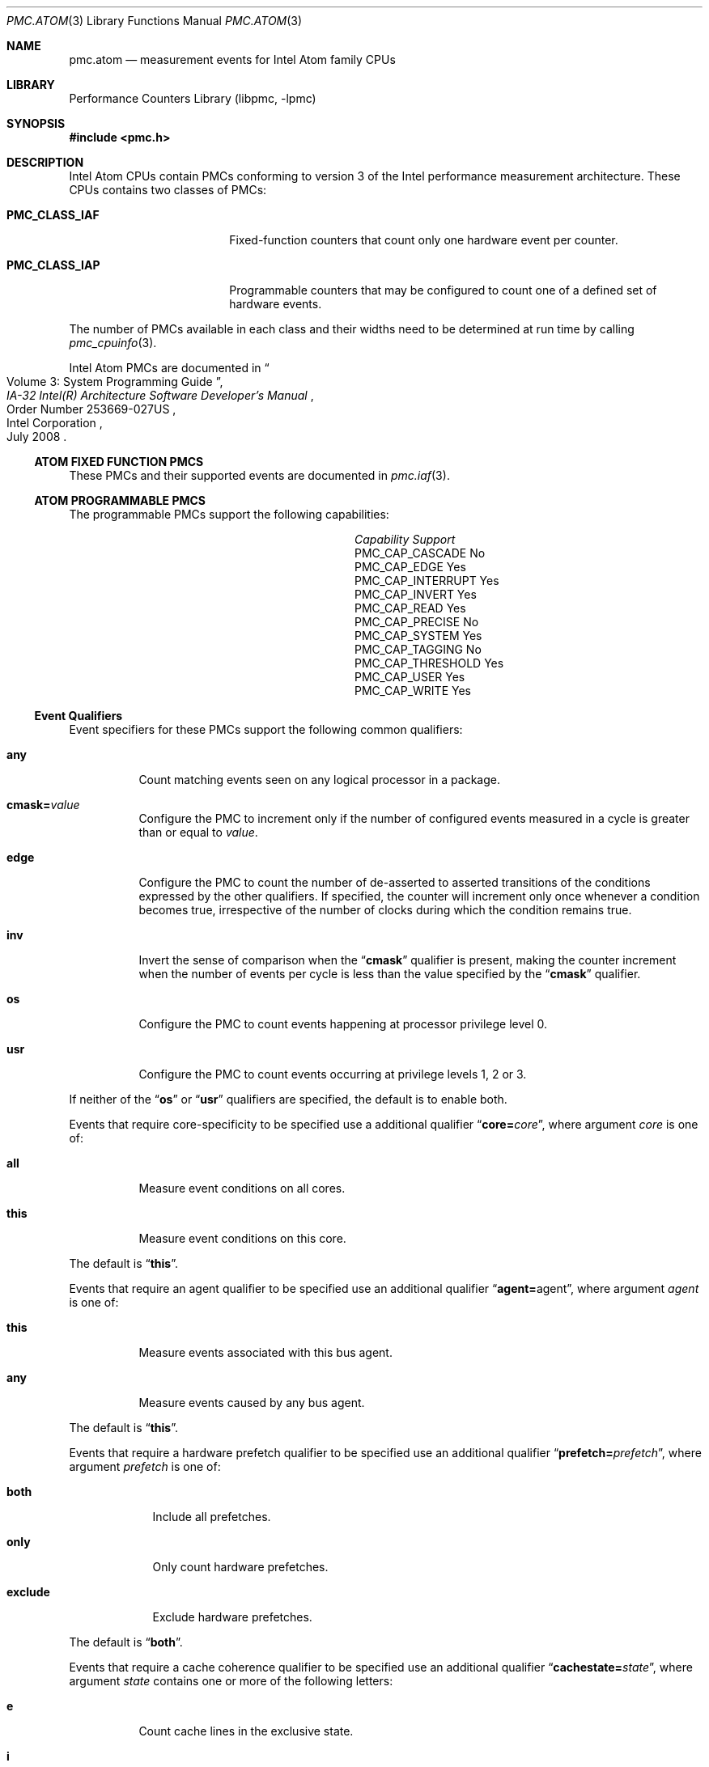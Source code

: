 .\" Copyright (c) 2008 Joseph Koshy.  All rights reserved.
.\"
.\" Redistribution and use in source and binary forms, with or without
.\" modification, are permitted provided that the following conditions
.\" are met:
.\" 1. Redistributions of source code must retain the above copyright
.\"    notice, this list of conditions and the following disclaimer.
.\" 2. Redistributions in binary form must reproduce the above copyright
.\"    notice, this list of conditions and the following disclaimer in the
.\"    documentation and/or other materials provided with the distribution.
.\"
.\" This software is provided by Joseph Koshy ``as is'' and
.\" any express or implied warranties, including, but not limited to, the
.\" implied warranties of merchantability and fitness for a particular purpose
.\" are disclaimed.  in no event shall Joseph Koshy be liable
.\" for any direct, indirect, incidental, special, exemplary, or consequential
.\" damages (including, but not limited to, procurement of substitute goods
.\" or services; loss of use, data, or profits; or business interruption)
.\" however caused and on any theory of liability, whether in contract, strict
.\" liability, or tort (including negligence or otherwise) arising in any way
.\" out of the use of this software, even if advised of the possibility of
.\" such damage.
.\"
.\" $FreeBSD: src/lib/libpmc/pmc.atom.3,v 1.9 2010/04/14 19:08:06 uqs Exp $
.\"
.Dd November 12, 2008
.Dt PMC.ATOM 3
.Os
.Sh NAME
.Nm pmc.atom
.Nd measurement events for
.Tn Intel
.Tn Atom
family CPUs
.Sh LIBRARY
.Lb libpmc
.Sh SYNOPSIS
.In pmc.h
.Sh DESCRIPTION
.Tn Intel
.Tn Atom
CPUs contain PMCs conforming to version 3 of the
.Tn Intel
performance measurement architecture.
These CPUs contains two classes of PMCs:
.Bl -tag -width "Li PMC_CLASS_IAP"
.It Li PMC_CLASS_IAF
Fixed-function counters that count only one hardware event per counter.
.It Li PMC_CLASS_IAP
Programmable counters that may be configured to count one of a defined
set of hardware events.
.El
.Pp
The number of PMCs available in each class and their widths need to be
determined at run time by calling
.Xr pmc_cpuinfo 3 .
.Pp
Intel Atom PMCs are documented in
.Rs
.%B "IA-32 Intel(R) Architecture Software Developer's Manual"
.%T "Volume 3: System Programming Guide"
.%N "Order Number 253669-027US"
.%D July 2008
.%Q "Intel Corporation"
.Re
.Ss ATOM FIXED FUNCTION PMCS
These PMCs and their supported events are documented in
.Xr pmc.iaf 3 .
.Ss ATOM PROGRAMMABLE PMCS
The programmable PMCs support the following capabilities:
.Bl -column "PMC_CAP_INTERRUPT" "Support"
.It Em Capability Ta Em Support
.It PMC_CAP_CASCADE Ta \&No
.It PMC_CAP_EDGE Ta Yes
.It PMC_CAP_INTERRUPT Ta Yes
.It PMC_CAP_INVERT Ta Yes
.It PMC_CAP_READ Ta Yes
.It PMC_CAP_PRECISE Ta \&No
.It PMC_CAP_SYSTEM Ta Yes
.It PMC_CAP_TAGGING Ta \&No
.It PMC_CAP_THRESHOLD Ta Yes
.It PMC_CAP_USER Ta Yes
.It PMC_CAP_WRITE Ta Yes
.El
.Ss Event Qualifiers
Event specifiers for these PMCs support the following common
qualifiers:
.Bl -tag -width indent
.It Li any
Count matching events seen on any logical processor in a package.
.It Li cmask= Ns Ar value
Configure the PMC to increment only if the number of configured
events measured in a cycle is greater than or equal to
.Ar value .
.It Li edge
Configure the PMC to count the number of de-asserted to asserted
transitions of the conditions expressed by the other qualifiers.
If specified, the counter will increment only once whenever a
condition becomes true, irrespective of the number of clocks during
which the condition remains true.
.It Li inv
Invert the sense of comparison when the
.Dq Li cmask
qualifier is present, making the counter increment when the number of
events per cycle is less than the value specified by the
.Dq Li cmask
qualifier.
.It Li os
Configure the PMC to count events happening at processor privilege
level 0.
.It Li usr
Configure the PMC to count events occurring at privilege levels 1, 2
or 3.
.El
.Pp
If neither of the
.Dq Li os
or
.Dq Li usr
qualifiers are specified, the default is to enable both.
.Pp
Events that require core-specificity to be specified use a
additional qualifier
.Dq Li core= Ns Ar core ,
where argument
.Ar core
is one of:
.Bl -tag -width indent
.It Li all
Measure event conditions on all cores.
.It Li this
Measure event conditions on this core.
.El
.Pp
The default is
.Dq Li this .
.Pp
Events that require an agent qualifier to be specified use an
additional qualifier
.Dq Li agent= Ns agent ,
where argument
.Ar agent
is one of:
.Bl -tag -width indent
.It Li this
Measure events associated with this bus agent.
.It Li any
Measure events caused by any bus agent.
.El
.Pp
The default is
.Dq Li this .
.Pp
Events that require a hardware prefetch qualifier to be specified use an
additional qualifier
.Dq Li prefetch= Ns Ar prefetch ,
where argument
.Ar prefetch
is one of:
.Bl -tag -width "exclude"
.It Li both
Include all prefetches.
.It Li only
Only count hardware prefetches.
.It Li exclude
Exclude hardware prefetches.
.El
.Pp
The default is
.Dq Li both .
.Pp
Events that require a cache coherence qualifier to be specified use an
additional qualifier
.Dq Li cachestate= Ns Ar state ,
where argument
.Ar state
contains one or more of the following letters:
.Bl -tag -width indent
.It Li e
Count cache lines in the exclusive state.
.It Li i
Count cache lines in the invalid state.
.It Li m
Count cache lines in the modified state.
.It Li s
Count cache lines in the shared state.
.El
.Pp
The default is
.Dq Li eims .
.Pp
Events that require a snoop response qualifier to be specified use an
additional qualifier
.Dq Li snoopresponse= Ns Ar response ,
where argument
.Ar response
comprises of the following keywords separated by
.Dq +
signs:
.Bl -tag -width indent
.It Li clean
Measure CLEAN responses.
.It Li hit
Measure HIT responses.
.It Li hitm
Measure HITM responses.
.El
.Pp
The default is to measure all the above responses.
.Pp
Events that require a snoop type qualifier use an additional qualifier
.Dq Li snooptype= Ns Ar type ,
where argument
.Ar type
comprises the one of the following keywords:
.Bl -tag -width indent
.It Li cmp2i
Measure CMP2I snoops.
.It Li cmp2s
Measure CMP2S snoops.
.El
.Pp
The default is to measure both snoops.
.Ss Event Specifiers (Programmable PMCs)
Atom programmable PMCs support the following events:
.Bl -tag -width indent
.It Li BACLEARS
.Pq Event E6H , Umask 01H
The number of times the front end is resteered.
.It Li BOGUS_BR
.Pq Event E4H , Umask 00H
The number of byte sequences mistakenly detected as taken branch
instructions.
.It Li BR_BAC_MISSP_EXEC
.Pq Event 8AH , Umask 00H
The number of branch instructions that were mispredicted when
decoded.
.It Li BR_CALL_MISSP_EXEC
.Pq Event 93H , Umask 00H
The number of mispredicted
.Li CALL
instructions that were executed.
.It Li BR_CALL_EXEC
.Pq Event 92H , Umask 00H
The number of
.Li CALL
instructions executed.
.It Li BR_CND_EXEC
.Pq Event 8BH , Umask 00H
The number of conditional branches executed, but not necessarily retired.
.It Li BR_CND_MISSP_EXEC
.Pq Event 8CH , Umask 00H
The number of mispredicted conditional branches executed.
.It Li BR_IND_CALL_EXEC
.Pq Event 94H , Umask 00H
The number of indirect
.Li CALL
instructions executed.
.It Li BR_IND_EXEC
.Pq Event 8DH , Umask 00H
The number of indirect branch instructions executed.
.It Li BR_IND_MISSP_EXEC
.Pq Event 8EH , Umask 00H
The number of mispredicted indirect branch instructions executed.
.It Li BR_INST_DECODED
.Pq Event E0H , Umask 01H
The number of branch instructions decoded.
.It Li BR_INST_EXEC
.Pq Event 88H , Umask 00H
The number of branches executed, but not necessarily retired.
.It Li BR_INST_RETIRED.ANY
.Pq Event C4H , Umask 00H
.Pq Alias Qq "Branch Instruction Retired"
The number of branch instructions retired.
This is an architectural performance event.
.It Li BR_INST_RETIRED.ANY1
.Pq Event C4H , Umask 0FH
The number of branch instructions retired that were mispredicted.
.It Li BR_INST_RETIRED.MISPRED
.Pq Event C5H , Umask 00H
.Pq Alias Qq "Branch Misses Retired"
The number of mispredicted branch instructions retired.
This is an architectural performance event.
.It Li BR_INST_RETIRED.MISPRED_NOT_TAKEN
.Pq Event C4H , Umask 02H
The number of not taken branch instructions retired that were
mispredicted.
.It Li BR_INST_RETIRED.MISPRED_TAKEN
.Pq Event C4H , Umask 08H
The number taken branch instructions retired that were mispredicted.
.It Li BR_INST_RETIRED.PRED_NOT_TAKEN
.Pq Event C4H , Umask 01H
The number of not taken branch instructions retired that were
correctly predicted.
.It Li BR_INST_RETIRED.PRED_TAKEN
.Pq Event C4H , Umask 04H
The number of taken branch instructions retired that were correctly
predicted.
.It Li BR_INST_RETIRED.TAKEN
.Pq Event C4H , Umask 0CH
The number of taken branch instructions retired.
.It Li BR_MISSP_EXEC
.Pq Event 89H , Umask 00H
The number of mispredicted branch instructions that were executed.
.It Li BR_RET_MISSP_EXEC
.Pq Event 90H , Umask 00H
The number of mispredicted
.Li RET
instructions executed.
.It Li BR_RET_BAC_MISSP_EXEC
.Pq Event 91H , Umask 00H
The number of
.Li RET
instructions executed that were mispredicted at decode time.
.It Li BR_RET_EXEC
.Pq Event 8FH , Umask 00H
The number of
.Li RET
instructions executed.
.It Li BR_TKN_BUBBLE_1
.Pq Event 97H , Umask 00H
The number of branch predicted taken with bubble 1.
.It Li BR_TKN_BUBBLE_2
.Pq Event 98H , Umask 00H
The number of branch predicted taken with bubble 2.
.It Li BUSQ_EMPTY Op ,core= Ns Ar core
.Pq Event 7DH
The number of cycles during which the core did not have any pending
transactions in the bus queue.
.It Li BUS_BNR_DRV Op ,agent= Ns Ar agent
.Pq Event 61H
The number of Bus Not Ready signals asserted on the bus.
This event is thread-independent.
.It Li BUS_DATA_RCV Op ,core= Ns Ar core
.Pq Event 64H
The number of bus cycles during which the processor is receiving data.
This event is thread-independent.
.It Li BUS_DRDY_CLOCKS Op ,agent= Ns Ar agent
.Pq Event 62H
The number of bus cycles during which the Data Ready signal is asserted
on the bus.
This event is thread-independent.
.It Li BUS_HIT_DRV Op ,agent= Ns Ar agent
.Pq Event 7AH
The number of bus cycles during which the processor drives the
.Li HIT#
pin.
This event is thread-independent.
.It Li BUS_HITM_DRV Op ,agent= Ns Ar agent
.Pq Event 7BH
The number of bus cycles during which the processor drives the
.Li HITM#
pin.
This event is thread-independent.
.It Li BUS_IO_WAIT Op ,core= Ns Ar core
.Pq Event 7FH
The number of core cycles during which I/O requests wait in the bus
queue.
.It Li BUS_LOCK_CLOCKS Xo
.Op ,agent= Ns Ar agent
.Op ,core= Ns Ar core
.Xc
.Pq Event 63H
The number of bus cycles during which the
.Li LOCK
signal was asserted on the bus.
This event is thread independent.
.It Li BUS_REQUEST_OUTSTANDING Xo
.Op ,agent= Ns Ar agent
.Op ,core= Ns Ar core
.Xc
.Pq Event 60H
The number of pending full cache line read transactions on the bus
occurring in each cycle.
This event is thread independent.
.It Li BUS_TRANS_P Xo
.Op ,agent= Ns Ar agent
.Op ,core= Ns Ar core
.Xc
.Pq Event 6BH
The number of partial bus transactions.
.It Li BUS_TRANS_IFETCH Xo
.Op ,agent= Ns Ar agent
.Op ,core= Ns Ar core
.Xc
.Pq Event 68H
The number of instruction fetch full cache line bus transactions.
.It Li BUS_TRANS_INVAL Xo
.Op ,agent= Ns Ar agent
.Op ,core= Ns Ar core
.Xc
.Pq Event 69H
The number of invalidate bus transactions.
.It Li BUS_TRANS_PWR Xo
.Op ,agent= Ns Ar agent
.Op ,core= Ns Ar core
.Xc
.Pq Event 6AH
The number of partial write bus transactions.
.It Li BUS_TRANS_DEF Xo
.Op ,agent= Ns Ar agent
.Op ,core= Ns Ar core
.Xc
.Pq Event 6DH
The number of deferred bus transactions.
.It Li BUS_TRANS_BURST Xo
.Op ,agent= Ns Ar agent
.Op ,core= Ns Ar core
.Xc
.Pq Event 6EH
The number of burst transactions.
.It Li BUS_TRANS_MEM Xo
.Op ,agent= Ns Ar agent
.Op ,core= Ns Ar core
.Xc
.Pq Event 6FH
The number of memory bus transactions.
.It Li BUS_TRANS_ANY Xo
.Op ,agent= Ns Ar agent
.Op ,core= Ns Ar core
.Xc
.Pq Event 70H
The number of bus transactions of any kind.
.It Li BUS_TRANS_BRD Xo
.Op ,agent= Ns Ar agent
.Op ,core= Ns Ar core
.Xc
.Pq Event 65H
The number of burst read transactions.
.It Li BUS_TRANS_IO Xo
.Op ,agent= Ns Ar agent
.Op ,core= Ns Ar core
.Xc
.Pq Event 6CH
The number of completed I/O bus transactions due to
.Li IN
and
.Li OUT
instructions.
.It Li BUS_TRANS_RFO Xo
.Op ,agent= Ns Ar agent
.Op ,core= Ns Ar core
.Xc
.Pq Event 66H
The number of Read For Ownership bus transactions.
.It Li BUS_TRANS_WB Xo
.Op ,agent= Ns Ar agent
.Op ,core= Ns Ar core
.Xc
.Pq Event 67H
The number explicit write-back bus transactions due to dirty line
evictions.
.It Li CMP_SNOOP Xo
.Op ,core= Ns Ar core
.Op ,snooptype= Ns Ar snoop
.Xc
.Pq Event 78H
The number of times the L1 data cache is snooped by the other core in
the same processor.
.It Li CPU_CLK_UNHALTED.BUS
.Pq Event 3CH , Umask 01H
.Pq Alias Qq "Unhalted Reference Cycles"
The number of bus cycles when the core is not in the halt state.
This is an architectural performance event.
.It Li CPU_CLK_UNHALTED.CORE_P
.Pq Event 3CH , Umask 00H
.Pq Alias Qq "Unhalted Core Cycles"
The number of core cycles while the core is not in a halt state.
This is an architectural performance event.
.It Li CPU_CLK_UNHALTED.NO_OTHER
.Pq Event 3CH , Umask 02H
The number of bus cycles during which the core remains unhalted and
the other core is halted.
.It Li CYCLES_DIV_BUSY
.Pq Event 14H , Umask 01H
The number of cycles the divider is busy.
.It Li CYCLES_INT_MASKED.CYCLES_INT_MASKED
.Pq Event C6H , Umask 01H
The number of cycles during which interrupts are disabled.
.It Li CYCLES_INT_MASKED.CYCLES_INT_PENDING_AND_MASKED
.Pq Event C6H , Umask 02H
The number of cycles during which there were pending interrupts while
interrupts were disabled.
.It Li CYCLES_L1I_MEM_STALLED
.Pq Event 86H , Umask 00H
The number of cycles for which an instruction fetch stalls.
.It Li DATA_TLB_MISSES.DTLB_MISS
.Pq Event 08H , Umask 07H
The number of memory access that missed the Data TLB
.It Li DATA_TLB_MISSES.DTLB_MISS_LD
.Pq Event 08H , Umask 05H
The number of loads that missed the Data TLB.
.It Li DATA_TLB_MISSES.DTLB_MISS_ST
.Pq Event 08H , Umask 06H
The number of stores that missed the Data TLB.
.It Li DATA_TLB_MISSES.UTLB_MISS_LD
.Pq Event 08H , Umask 09H
The number of loads that missed the UTLB.
.It Li DELAYED_BYPASS.FP
.Pq Event 19H , Umask 00H
The number of floating point operations that used data immediately
after the data was generated by a non floating point execution unit.
.It Li DELAYED_BYPASS.LOAD
.Pq Event 19H , Umask 01H
The number of delayed bypass penalty cycles that a load operation incurred.
.It Li DELAYED_BYPASS.SIMD
.Pq Event 19H , Umask 02H
The number of times SIMD operations use data immediately after data,
was generated by a non-SIMD execution unit.
.It Li DIV
.Pq Event 13H , Umask 00H
The number of divide operations executed.
This event is only available on PMC1.
.It Li DIV.AR
.Pq Event 13H , Umask 81H
The number of divide operations retired.
.It Li DIV.S
.Pq Event 13H , Umask 01H
The number of divide operations executed.
.It Li DTLB_MISSES.ANY
.Pq Event 08H , Umask 01H
The number of Data TLB misses, including misses that result from
speculative accesses.
.It Li DTLB_MISSES.L0_MISS_LD
.Pq Event 08H , Umask 04H
The number of level 0 DTLB misses due to load operations.
.It Li DTLB_MISSES.MISS_LD
.Pq Event 08H , Umask 02H
The number of Data TLB misses due to load operations.
.It Li DTLB_MISSES.MISS_ST
.Pq Event 08H , Umask 08H
The number of Data TLB misses due to store operations.
.It Li EIST_TRANS
.Pq Event 3AH , Umask 00H
The number of Enhanced Intel SpeedStep Technology transitions.
.It Li ESP.ADDITIONS
.Pq Event ABH , Umask 02H
The number of automatic additions to the
.Li %esp
register.
.It Li ESP.SYNCH
.Pq Event ABH , Umask 01H
The number of times the
.Li %esp
register was explicitly used in an address expression after
it is implicitly used by a
.Li PUSH
or
.Li POP
instruction.
.It Li EXT_SNOOP Xo
.Op ,agent= Ns Ar agent
.Op ,snoopresponse= Ns Ar response
.Xc
.Pq Event 77H
The number of snoop responses to bus transactions.
.It Li FP_ASSIST
.Pq Event 11H , Umask 01H
The number of floating point operations executed that needed
a microcode assist, including speculatively executed instructions.
.It Li FP_ASSIST.AR
.Pq Event 11H , Umask 81H
The number of floating point operations retired that needed
a microcode assist.
.It Li FP_COMP_OPS_EXE
.Pq Event 10H , Umask 00H
The number of floating point computational micro-ops executed.
The event is available only on PMC0.
.It Li FP_MMX_TRANS_TO_FP
.Pq Event CCH , Umask 02H
The number of transitions from MMX instructions to floating point
instructions.
.It Li FP_MMX_TRANS_TO_MMX
.Pq Event CCH , Umask 01H
The number of transitions from floating point instructions to MMX
instructions.
.It Li HW_INT_RCV
.Pq Event C8H , Umask 00H
The number of hardware interrupts received.
.It Li ICACHE.ACCESSES
.Pq Event 80H , Umask 03H
The number of instruction fetches.
.It Li ICACHE.MISSES
.Pq Event 80H , Umask 02H
The number of instruction fetches that miss the instruction cache.
.It Li IDLE_DURING_DIV
.Pq Event 18H , Umask 00H
The number of cycles the divider is busy and no other execution unit
or load operation was in progress.
This event is available only on PMC0.
.It Li ILD_STALL
.Pq Event 87H , Umask 00H
The number of cycles the instruction length decoder stalled due to a
length changing prefix.
.It Li INST_QUEUE.FULL
.Pq Event 83H , Umask 02H
The number of cycles during which the instruction queue is full.
.It Li INST_RETIRED.ANY_P
.Pq Event C0H , Umask 00H
.Pq Alias Qq "Instruction Retired"
The number of instructions retired.
This is an architectural performance event.
.It Li INST_RETIRED.LOADS
.Pq Event C0H , Umask 01H
The number of instructions retired that contained a load operation.
.It Li INST_RETIRED.OTHER
.Pq Event C0H , Umask 04H
The number of instructions retired that did not contain a load or a
store operation.
.It Li INST_RETIRED.STORES
.Pq Event C0H , Umask 02H
The number of instructions retired that contained a store operation.
.It Li ITLB.FLUSH
.Pq Event 82H , Umask 04H
The number of ITLB flushes.
.It Li ITLB.LARGE_MISS
.Pq Event 82H , Umask 10H
The number of instruction fetches from large pages that miss the
ITLB.
.It Li ITLB.MISSES
.Pq Event 82H , Umask 02H
The number of instruction fetches from both large and small pages that
miss the ITLB.
.It Li ITLB.SMALL_MISS
.Pq Event 82H , Umask 02H
The number of instruction fetches from small pages that miss the ITLB.
.It Li ITLB_MISS_RETIRED
.Pq Event C9H , Umask 00H
The number of retired instructions that missed the ITLB when they were
fetched.
.It Li L1D_ALL_REF
.Pq Event 43H , Umask 01H
The number of references to L1 data cache counting loads and stores of
to all memory types.
.It Li L1D_ALL_CACHE_REF
.Pq Event 43H , Umask 02H
The number of data reads and writes to cacheable memory.
.It Li L1D_CACHE_LOCK Op ,cachestate= Ns Ar state
.Pq Event 42H
The number of locked reads from cacheable memory.
.It Li L1D_CACHE_LOCK_DURATION
.Pq Event 42H , Umask 10H
The number of cycles during which any cache line is locked by any
locking instruction.
.It Li L1D_CACHE.LD
.Pq Event 40H , Umask 21H
The number of data reads from cacheable memory.
.It Li L1D_CACHE.ST
.Pq Event 41H , Umask 22H
The number of data writes to cacheable memory.
.It Li L1D_M_EVICT
.Pq Event 47H , Umask 00H
The number of modified cache lines evicted from L1 data cache.
.It Li L1D_M_REPL
.Pq Event 46H , Umask 00H
The number of modified lines allocated in L1 data cache.
.It Li L1D_PEND_MISS
.Pq Event 48H , Umask 00H
The total number of outstanding L1 data cache misses at any clock.
.It Li L1D_PREFETCH.REQUESTS
.Pq Event 4EH , Umask 10H
The number of times L1 data cache requested to prefetch a data cache
line.
.It Li L1D_REPL
.Pq Event 45H , Umask 0FH
The number of lines brought into L1 data cache.
.It Li L1D_SPLIT.LOADS
.Pq Event 49H , Umask 01H
The number of load operations that span two cache lines.
.It Li L1D_SPLIT.STORES
.Pq Event 49H , Umask 02H
The number of store operations that span two cache lines.
.It Li L1I_MISSES
.Pq Event 81H , Umask 00H
The number of instruction fetch unit misses.
.It Li L1I_READS
.Pq Event 80H , Umask 00H
The number of instruction fetches.
.It Li L2_ADS Op ,core= Ns core
.Pq Event 21H
The number of cycles that the L2 address bus is in use.
.It Li L2_DBUS_BUSY_RD Op ,core= Ns core
.Pq Event 23H
The number of core cycles during which the L2 data bus is busy
transferring data to the core.
.It Li L2_IFETCH Xo
.Op ,cachestate= Ns Ar state
.Op ,core= Ns Ar core
.Xc
.Pq Event 28H
The number of instruction cache line requests from the instruction
fetch unit.
.It Li L2_LD Xo
.Op ,cachestate= Ns Ar state
.Op ,core= Ns Ar core
.Op ,prefetch= Ns Ar prefetch
.Xc
.Pq Event 29H
The number of L2 cache read requests from L1 cache and L2
prefetchers.
.It Li L2_LINES_IN Xo
.Op ,core= Ns Ar core
.Op ,prefetch= Ns Ar prefetch
.Xc
.Pq Event 24H
The number of cache lines allocated in L2 cache.
.It Li L2_LINES_OUT Xo
.Op ,core= Ns Ar core
.Op ,prefetch= Ns Ar prefetch
.Xc
.Pq Event 26H
The number of L2 cache lines evicted.
.It Li L2_LOCK Xo
.Op ,cachestate= Ns Ar state
.Op ,core= Ns Ar core
.Xc
.Pq Event 2BH
The number of locked accesses to cache lines that miss L1 data
cache.
.It Li L2_M_LINES_IN Op ,core= Ns Ar core
.Pq Event 25H
The number of L2 cache line modifications.
.It Li L2_M_LINES_OUT Xo
.Op ,core= Ns Ar core
.Op ,prefetch= Ns Ar prefetch
.Xc
.Pq Event 27H
The number of modified lines evicted from L2 cache.
.It Li L2_NO_REQ Op ,core= Ns Ar core
.Pq Event 32H
The number of cycles during which no L2 cache requests were pending
from a core.
.It Li L2_REJECT_BUSQ Xo
.Op ,cachestate= Ns Ar state
.Op ,core= Ns Ar core
.Op ,prefetch= Ns Ar prefetch
.Xc
.Pq Event 30H
The number of L2 cache requests that were rejected.
.It Li L2_RQSTS Xo
.Op ,cachestate= Ns Ar state
.Op ,core= Ns Ar core
.Op ,prefetch= Ns Ar prefetch
.Xc
.Pq Event 2EH
The number of completed L2 cache requests.
.It Li L2_RQSTS.SELF.DEMAND.I_STATE
.Pq Event 2EH , Umask 41H
.Pq Alias Qq "LLC Misses"
The number of completed L2 cache demand requests from this core that
missed the L2 cache.
This is an architectural performance event.
.It Li L2_RQSTS.SELF.DEMAND.MESI
.Pq Event 2EH , Umask 4FH
.Pq Alias Qq "LLC References"
The number of completed L2 cache demand requests from this core.
.It Li L2_ST Xo
.Op ,cachestate= Ns Ar state
.Op ,core= Ns Ar core
.Xc
.Pq Event 2AH
The number of store operations that miss the L1 cache and request data
from the L2 cache.
.It Li LOAD_BLOCK.L1D
.Pq Event 03H , Umask 20H
The number of loads blocked by the L1 data cache.
.It Li LOAD_BLOCK.OVERLAP_STORE
.Pq Event 03H , Umask 08H
The number of loads that partially overlap an earlier store or are
aliased with a previous store.
.It Li LOAD_BLOCK.STA
.Pq Event 03H , Umask 02H
The number of loads blocked by preceding stores whose address is yet
to be calculated.
.It Li LOAD_BLOCK.STD
.Pq Event 03H , Umask 04H
The number of loads blocked by preceding stores to the same address
whose data value is not known.
.It Li LOAD_BLOCK.UNTIL_RETIRE
.Pq Event 03H , Umask 10H
The number of load operations that were blocked until retirement.
.It Li LOAD_HIT_PRE
.Pq Event 4CH , Umask 00H
The number of load operations that conflicted with an prefetch to the
same cache line.
.It Li MACHINE_CLEARS.SMC
.Pq Event C3H , Umask 01H
The number of times a program writes to a code section.
.It Li MACHINE_NUKES.MEM_ORDER
.Pq Event C3H , Umask 04H
The number of times the execution pipeline was restarted due to a
memory ordering conflict or memory disambiguation misprediction.
.It Li MACRO_INSTS.ALL_DECODED
.Pq Event AAH , Umask 03H
The number of instructions decoded.
.It Li MACRO_INSTS.CISC_DECODED
.Pq Event AAH , Umask 02H
The number of complex instructions decoded.
.It Li MEMORY_DISAMBIGUATION.RESET
.Pq Event 09H , Umask 01H
The number of cycles during which memory disambiguation misprediction
occurs.
.It Li MEMORY_DISAMBIGUATION.SUCCESS
.Pq Event 09H , Umask 02H
The number of load operations that were successfully disambiguated.
.It Li MEM_LOAD_RETIRED.DTLB_MISS
.Pq Event CBH , Umask 04H
The number of retired load operations that missed the DTLB.
.It Li MEM_LOAD_RETIRED.L2_MISS
.Pq Event CBH , Umask 02H
The number of retired load operations that miss L2 cache.
.It Li MEM_LOAD_RETIRED.L2_HIT
.Pq Event CBH , Umask 01H
The number of retired load operations that hit L2 cache.
.It Li MEM_LOAD_RETIRED.L2_LINE_MISS
.Pq Event CBH , Umask 08H
The number of load operations that missed L2 cache and that caused a
bus request.
.It Li MUL
.Pq Event 12H , Umask 00H
The number of multiply operations executed.
This event is only available on PMC1.
.It Li MUL.AR
.Pq Event 12H , Umask 81H
The number of multiply operations retired.
.It Li MUL.S
.Pq Event 12H , Umask 01H
The number of multiply operations executed.
.It Li PAGE_WALKS.WALKS
.Pq Event 0CH , Umask 03H
The number of page walks executed due to an ITLB or DTLB miss.
.It Li PAGE_WALKS.CYCLES
.Pq Event 0CH , Umask 03H
.\" XXX Clarify.  Identical event umask/event numbers.
The number of cycles spent in a page walk caused by an ITLB or DTLB
miss.
.It Li PREF_RQSTS_DN
.Pq Event F8H , Umask 00H
The number of downward prefetches issued from the Data Prefetch Logic
unit to L2 cache.
.It Li PREF_RQSTS_UP
.Pq Event F0H , Umask 00H
The number of upward prefetches issued from the Data Prefetch Logic
unit to L2 cache.
.It Li PREFETCH.PREFETCHNTA
.Pq Event 07H , Umask 08H
The number of
.Li PREFETCHNTA
instructions executed.
.It Li PREFETCH.PREFETCHT0
.Pq Event 07H , Umask 01H
The number of
.Li PREFETCHT0
instructions executed.
.It Li PREFETCH.SW_L2
.Pq Event 07H , Umask 06H
The number of
.Li PREFETCHT1
and
.Li PREFETCHT2
instructions executed.
.It Li RAT_STALLS.ANY
.Pq Event D2H , Umask 0FH
The number of stall cycles due to any of
.Li RAT_STALLS.FLAGS
.Li RAT_STALLS.FPSW ,
.Li RAT_STALLS.PARTIAL
and
.Li RAT_STALLS.ROB_READ_PORT .
.It Li RAT_STALLS.FLAGS
.Pq Event D2H , Umask 04H
The number of cycles execution stalled due to a flag register induced
stall.
.It Li RAT_STALLS.FPSW
.Pq Event D2H , Umask 08H
The number of times the floating point status word was written.
.It Li RAT_STALLS.PARTIAL_CYCLES
.Pq Event D2H , Umask 02H
The number of cycles of added instruction execution latency due to the
use of a register that was partially written by previous instructions.
.It Li RAT_STALLS.ROB_READ_PORT
.Pq Event D2H , Umask 01H
The number of cycles when ROB read port stalls occurred.
.It Li RESOURCE_STALLS.ANY
.Pq Event DCH , Umask 1FH
The number of cycles during which any resource related stall
occurred.
.It Li RESOURCE_STALLS.BR_MISS_CLEAR
.Pq Event DCH , Umask 10H
The number of cycles stalled due to branch misprediction.
.It Li RESOURCE_STALLS.FPCW
.Pq Event DCH , Umask 08H
The number of cycles stalled due to writing the floating point control
word.
.It Li RESOURCE_STALLS.LD_ST
.Pq Event DCH , Umask 04H
The number of cycles during which the number of loads and stores in
the pipeline exceeded their limits.
.It Li RESOURCE_STALLS.ROB_FULL
.Pq Event DCH , Umask 01H
The number of cycles when the reorder buffer was full.
.It Li RESOURCE_STALLS.RS_FULL
.Pq Event DCH , Umask 02H
The number of cycles during which the RS was full.
.It Li RS_UOPS_DISPATCHED
.Pq Event A0H , Umask 00H
The number of micro-ops dispatched for execution.
.It Li RS_UOPS_DISPATCHED.PORT0
.Pq Event A1H , Umask 01H
The number of cycles micro-ops were dispatched for execution on port
0.
.It Li RS_UOPS_DISPATCHED.PORT1
.Pq Event A1H , Umask 02H
The number of cycles micro-ops were dispatched for execution on port
1.
.It Li RS_UOPS_DISPATCHED.PORT2
.Pq Event A1H , Umask 04H
The number of cycles micro-ops were dispatched for execution on port
2.
.It Li RS_UOPS_DISPATCHED.PORT3
.Pq Event A1H , Umask 08H
The number of cycles micro-ops were dispatched for execution on port
3.
.It Li RS_UOPS_DISPATCHED.PORT4
.Pq Event A1H , Umask 10H
The number of cycles micro-ops were dispatched for execution on port
4.
.It Li RS_UOPS_DISPATCHED.PORT5
.Pq Event A1H , Umask 20H
The number of cycles micro-ops were dispatched for execution on port
5.
.It Li SB_DRAIN_CYCLES
.Pq Event 04H , Umask 01H
The number of cycles while the store buffer is draining.
.It Li SEGMENT_REG_LOADS.ANY
.Pq Event 06H , Umask 00H
The number of segment register loads.
.It Li SEG_REG_RENAMES.ANY
.Pq Event D5H , Umask 0FH
The number of times the any segment register was renamed.
.It Li SEG_REG_RENAMES.DS
.Pq Event D5H , Umask 02H
The number of times the
.Li %ds
register is renamed.
.It Li SEG_REG_RENAMES.ES
.Pq Event D5H , Umask 01H
The number of times the
.Li %es
register is renamed.
.It Li SEG_REG_RENAMES.FS
.Pq Event D5H , Umask 04H
The number of times the
.Li %fs
register is renamed.
.It Li SEG_REG_RENAMES.GS
.Pq Event D5H , Umask 08H
The number of times the
.Li %gs
register is renamed.
.It Li SEG_RENAME_STALLS.ANY
.Pq Event D4H , Umask 0FH
The number of stalls due to lack of resource to rename any segment
register.
.It Li SEG_RENAME_STALLS.DS
.Pq Event D4H , Umask 02H
The number of stalls due to lack of renaming resources for the
.Li %ds
register.
.It Li SEG_RENAME_STALLS.ES
.Pq Event D4H , Umask 01H
The number of stalls due to lack of renaming resources for the
.Li %es
register.
.It Li SEG_RENAME_STALLS.FS
.Pq Event D4H , Umask 04H
The number of stalls due to lack of renaming resources for the
.Li %fs
register.
.It Li SEG_RENAME_STALLS.GS
.Pq Event D4H , Umask 08H
The number of stalls due to lack of renaming resources for the
.Li %gs
register.
.It Li SIMD_ASSIST
.Pq Event CDH , Umask 00H
The number SIMD assists invoked.
.It Li SIMD_COMP_INST_RETIRED.PACKED_DOUBLE
.Pq Event CAH , Umask 04H
Then number of computational SSE2 packed double precision instructions
retired.
.It Li SIMD_COMP_INST_RETIRED.PACKED_SINGLE
.Pq Event CAH , Umask 01H
Then number of computational SSE2 packed single precision instructions
retired.
.It Li SIMD_COMP_INST_RETIRED.SCALAR_DOUBLE
.Pq Event CAH , Umask 08H
Then number of computational SSE2 scalar double precision instructions
retired.
.It Li SIMD_COMP_INST_RETIRED.SCALAR_SINGLE
.Pq Event CAH , Umask 02H
Then number of computational SSE2 scalar single precision instructions
retired.
.It Li SIMD_INSTR_RETIRED
.Pq Event CEH , Umask 00H
The number of retired SIMD instructions that use MMX registers.
.It Li SIMD_INST_RETIRED.ANY
.Pq Event C7H , Umask 1FH
The number of streaming SIMD instructions retired.
.It Li SIMD_INST_RETIRED.PACKED_DOUBLE
.Pq Event C7H , Umask 04H
The number of SSE2 packed double precision instructions retired.
.It Li SIMD_INST_RETIRED.PACKED_SINGLE
.Pq Event C7H , Umask 01H
The number of SSE packed single precision instructions retired.
.It Li SIMD_INST_RETIRED.SCALAR_DOUBLE
.Pq Event C7H , Umask 08H
The number of SSE2 scalar double precision instructions retired.
.It Li SIMD_INST_RETIRED.SCALAR_SINGLE
.Pq Event C7H , Umask 02H
The number of SSE scalar single precision instructions retired.
.It Li SIMD_INST_RETIRED.VECTOR
.Pq Event C7H , Umask 10H
The number of SSE2 vector instructions retired.
.It Li SIMD_SAT_INSTR_RETIRED
.Pq Event CFH , Umask 00H
The number of saturated arithmetic SIMD instructions retired.
.It Li SIMD_SAT_UOP_EXEC.AR
.Pq Event B1H , Umask 80H
The number of SIMD saturated arithmetic micro-ops retired.
.It Li SIMD_SAT_UOP_EXEC.S
.Pq Event B1H , Umask 00H
The number of SIMD saturated arithmetic micro-ops executed.
.It Li SIMD_UOPS_EXEC.AR
.Pq Event B0H , Umask 80H
The number of SIMD micro-ops retired.
.It Li SIMD_UOPS_EXEC.S
.Pq Event B0H , Umask 00H
The number of SIMD micro-ops executed.
.It Li SIMD_UOP_TYPE_EXEC.ARITHMETIC.AR
.Pq Event B3H , Umask A0H
The number of SIMD packed arithmetic micro-ops executed.
.It Li SIMD_UOP_TYPE_EXEC.ARITHMETIC.S
.Pq Event B3H , Umask 20H
The number of SIMD packed arithmetic micro-ops executed.
.It Li SIMD_UOP_TYPE_EXEC.LOGICAL.AR
.Pq Event B3H , Umask 90H
The number of SIMD packed logical micro-ops executed.
.It Li SIMD_UOP_TYPE_EXEC.LOGICAL.S
.Pq Event B3H , Umask 10H
The number of SIMD packed logical micro-ops executed.
.It Li SIMD_UOP_TYPE_EXEC.MUL.AR
.Pq Event B3H , Umask 81H
The number of SIMD packed multiply micro-ops retired.
.It Li SIMD_UOP_TYPE_EXEC.MUL.S
.Pq Event B3H , Umask 01H
The number of SIMD packed multiply micro-ops executed.
.It Li SIMD_UOP_TYPE_EXEC.PACK.AR
.Pq Event B3H , Umask 84H
The number of SIMD pack micro-ops retired.
.It Li SIMD_UOP_TYPE_EXEC.PACK.S
.Pq Event B3H , Umask 04H
The number of SIMD pack micro-ops executed.
.It Li SIMD_UOP_TYPE_EXEC.SHIFT.AR
.Pq Event B3H , Umask 82H
The number of SIMD packed shift micro-ops retired.
.It Li SIMD_UOP_TYPE_EXEC.SHIFT.S
.Pq Event B3H , Umask 02H
The number of SIMD packed shift micro-ops executed.
.It Li SIMD_UOP_TYPE_EXEC.UNPACK.AR
.Pq Event B3H , Umask 88H
The number of SIMD unpack micro-ops executed.
.It Li SIMD_UOP_TYPE_EXEC.UNPACK.S
.Pq Event B3H , Umask 08H
The number of SIMD unpack micro-ops executed.
.It Li SNOOP_STALL_DRV Xo
.Op ,agent= Ns Ar agent
.Op ,core= Ns Ar core
.Xc
.Pq Event 7EH
The number of times the bus stalled for snoops.
This event is thread-independent.
.It Li SSE_PRE_EXEC.L2
.Pq Event 07H , Umask 02H
The number of
.Li PREFETCHT1
instructions executed.
.It Li SSE_PRE_EXEC.STORES
.Pq Event 07H , Umask 03H
The number of times SSE non-temporal store instructions were executed.
.It Li SSE_PRE_MISS.L1
.Pq Event 4BH , Umask 01H
The number of times the
.Li PREFETCHT0
instruction executed and missed all cache levels.
.It Li SSE_PRE_MISS.L2
.Pq Event 4BH , Umask 02H
The number of times the
.Li PREFETCHT1
instruction executed and missed all cache levels.
.It Li SSE_PRE_MISS.NTA
.Pq Event 4BH , Umask 00H
The number of times the
.Li PREFETCHNTA
instruction executed and missed all cache levels.
.It Li STORE_BLOCK.ORDER
.Pq Event 04H , Umask 02H
The number of cycles while a store was waiting for another store to be
globally observed.
.It Li STORE_BLOCK.SNOOP
.Pq Event 04H , Umask 08H
The number of cycles while a store was blocked due to a conflict with
an internal or external snoop.
.It Li STORE_FORWARDS.GOOD
.Pq Event 02H , Umask 81H
The number of times stored data was forwarded directly to a load.
.It Li THERMAL_TRIP
.Pq Event 3BH , Umask C0H
The number of thermal trips.
.It Li UOPS_RETIRED.LD_IND_BR
.Pq Event C2H , Umask 01H
The number of micro-ops retired that fused a load with another
operation.
.It Li UOPS_RETIRED.STD_STA
.Pq Event C2H , Umask 02H
The number of store address calculations that fused into one micro-op.
.It Li UOPS_RETIRED.MACRO_FUSION
.Pq Event C2H , Umask 04H
The number of times retired instruction pairs were fused into one
micro-op.
.It Li UOPS_RETIRED.FUSED
.Pq Event C2H , Umask 07H
The number of fused micro-ops retired.
.It Li UOPS_RETIRED.NON_FUSED
.Pq Event C2H , Umask 8H
The number of non-fused micro-ops retired.
.It Li UOPS_RETIRED.ANY
.Pq Event C2H , Umask 10H
The number of micro-ops retired.
.It Li X87_COMP_OPS_EXE.ANY.AR
.Pq Event 10H , Umask 81H
The number of x87 floating-point computational micro-ops retired.
.It Li X87_COMP_OPS_EXE.ANY.S
.Pq Event 10H , Umask 01H
The number of x87 floating-point computational micro-ops executed.
.It Li X87_OPS_RETIRED.ANY
.Pq Event C1H , Umask FEH
The number of floating point computational instructions retired.
.It Li X87_OPS_RETIRED.FXCH
.Pq Event C1H , Umask 01H
The number of
.Li FXCH
instructions retired.
.El
.Ss Event Name Aliases
The following table shows the mapping between the PMC-independent
aliases supported by
.Lb libpmc
and the underlying hardware events used on these CPUs.
.Bl -column "branch-mispredicts" "cpu_clk_unhalted.core_p" "PMC Class"
.It Em Alias Ta Em Event Ta Em PMC Class
.It Li branches Ta Li BR_INST_RETIRED.ANY Ta Li PMC_CLASS_IAP
.It Li branch-mispredicts Ta Li BR_INST_RETIRED.MISPRED Ta Li PMC_CLASS_IAP
.It Li ic-misses Ta Li ICACHE.MISSES Ta Li PMC_CLASS_IAP
.It Li instructions Ta Li INST_RETIRED.ANY_P Ta Li PMC_CLASS_IAF
.It Li interrupts Ta Li HW_INT_RCV Ta Li PMC_CLASS_IAP
.It Li unhalted-cycles Ta Li CPU_CLK_UNHALTED.CORE_P Ta Li PMC_CLASS_IAF
.El
.Sh SEE ALSO
.Xr pmc 3 ,
.Xr pmc.core 3 ,
.Xr pmc.core2 3 ,
.Xr pmc.iaf 3 ,
.Xr pmc.k7 3 ,
.Xr pmc.k8 3 ,
.Xr pmc.p4 3 ,
.Xr pmc.p5 3 ,
.Xr pmc.p6 3 ,
.Xr pmc.tsc 3 ,
.Xr pmc_cpuinfo 3 ,
.Xr pmclog 3 ,
.Xr hwpmc 4
.Sh HISTORY
The
.Nm pmc
library first appeared in
.Fx 6.0 .
.Sh AUTHORS
The
.Lb libpmc
library was written by
.An "Joseph Koshy"
.Aq jkoshy@FreeBSD.org .

